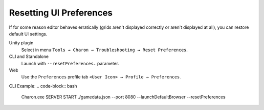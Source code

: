 Resetting UI Preferences
========================

If for some reason editor behaves erratically (grids aren't displayed correctly or aren't displayed at all), you can restore default UI settings.

Unity plugin 
   Select in menu ``Tools → Charon → Troubleshooting → Reset Preferences``.
CLI and Standalone 
   Launch with ``--resetPreferences.`` parameter.
Web
  Use the ``Preferences`` profile tab ``<User Icon> → Profile → Preferences``.

CLI Example:
.. code-block:: bash

  Charon.exe SERVER START ./gamedata.json --port 8080 --launchDefaultBrowser --resetPreferences
